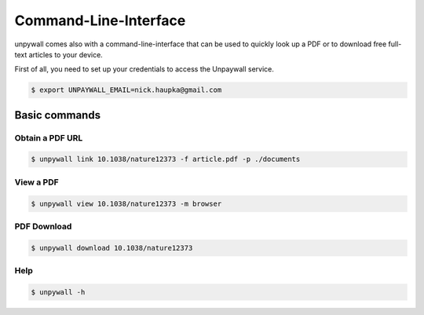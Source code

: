 Command-Line-Interface
======================

unpywall comes also with a command-line-interface that can be used to quickly
look up a PDF or to download free full-text articles to your device.

First of all, you need to set up your credentials to access the Unpaywall service.

.. code-block:: sh

  $ export UNPAYWALL_EMAIL=nick.haupka@gmail.com

Basic commands
--------------

Obtain a PDF URL
~~~~~~~~~~~~~~~~

.. code-block::

  $ unpywall link 10.1038/nature12373 -f article.pdf -p ./documents

View a PDF
~~~~~~~~~~

.. code-block::

  $ unpywall view 10.1038/nature12373 -m browser

PDF Download
~~~~~~~~~~~~

.. code-block::

    $ unpywall download 10.1038/nature12373

Help
~~~~

.. code-block:: sh

  $ unpywall -h
